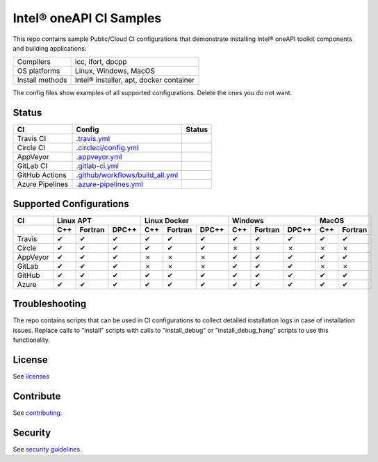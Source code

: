 .. SPDX-FileCopyrightText: 2020 Intel Corporation
..
.. SPDX-License-Identifier: CC-BY-4.0

============================
Intel\ |r| oneAPI CI Samples
============================

.. image:: https://api.reuse.software/badge/github.com/oneapi-src/oneapi-ci
   :target: https://api.reuse.software/info/github.com/oneapi-src/oneapi-ci
   :alt: REUSE status

This repo contains sample Public/Cloud CI configurations that
demonstrate installing Intel\ |r| oneAPI toolkit components and building
applications:

===============  ===========================================
Compilers        icc, ifort, dpcpp
OS platforms     Linux, Windows, MacOS
Install methods  Intel\ |r| installer, apt, docker container
===============  ===========================================

The config files show examples of all supported configurations. Delete
the ones you do not want.

Status
======

==================  ==================================  ================
CI                  Config                              Status
==================  ==================================  ================
Travis CI           `.travis.yml`_                      |TravisStatus|
Circle CI           `.circleci/config.yml`_             |CircleStatus|
AppVeyor            `.appveyor.yml`_                    |AppVeyorStatus|
GitLab CI           `.gitlab-ci.yml`_                   |GitLabStatus|
GitHub Actions      `.github/workflows/build_all.yml`_  |GitHubStatus|
Azure Pipelines     `.azure-pipelines.yml`_             |AzureStatus|
==================  ==================================  ================


Supported Configurations
========================

======== === ======= ===== === ======= ===== === ======= ===== === =======
CI           Linux APT        Linux Docker        Windows         MacOS
-------- ----------------- ----------------- ----------------- -----------
\        C++ Fortran DPC++ C++ Fortran DPC++ C++ Fortran DPC++ C++ Fortran
======== === ======= ===== === ======= ===== === ======= ===== === =======
Travis   |c|   |c|    |c|  |c|   |c|    |c|  |c|   |c|    |c|  |c|   |c|
Circle   |c|   |c|    |c|  |c|   |c|    |c|  |x|   |x|    |x|  |x|   |x|
AppVeyor |c|   |c|    |c|  |x|   |x|    |x|  |c|   |c|    |c|  |c|   |c|
GitLab   |c|   |c|    |c|  |x|   |x|    |x|  |c|   |c|    |c|  |x|   |x|
GitHub   |c|   |c|    |c|  |c|   |c|    |c|  |c|   |c|    |c|  |c|   |c|
Azure    |c|   |c|    |c|  |c|   |c|    |c|  |c|   |c|    |c|  |c|   |c|
======== === ======= ===== === ======= ===== === ======= ===== === =======


Troubleshooting
===============

The repo contains scripts that can be used in CI configurations to
collect detailed installation logs in case of installation
issues. Replace calls to "install" scripts with calls to
"install_debug" or "install_debug_hang" scripts to use this
functionality.

License
=======

See licenses_

Contribute
==========

See contributing_.

Security
========

See `security guidelines`_.

.. _licenses: LICENSES
.. _contributing: CONTRIBUTING.rst
.. _`security guidelines`: https://www.intel.com/content/www/us/en/security-center/default.html

.. _`.travis.yml`: .travis.yml
.. _`.circleci/config.yml`: .circleci/config.yml
.. _`.appveyor.yml`: .appveyor.yml
.. _`.gitlab-ci.yml`: .gitlab-ci.yml
.. _`.github/workflows/build_all.yml`: .github/workflows/build_all.yml
.. _`.azure-pipelines.yml`: .azure-pipelines.yml

.. |TravisStatus| image:: https://travis-ci.com/oneapi-src/oneapi-ci.svg?branch=master
   :target: https://travis-ci.com/oneapi-src/oneapi-ci
   :alt: Build status
.. |CircleStatus| image:: https://circleci.com/gh/oneapi-src/oneapi-ci.svg
   :target: https://circleci.com/gh/oneapi-src/oneapi-ci
   :alt: Build status
.. |AppVeyorStatus| image:: https://ci.appveyor.com/api/projects/status/c1lc5jrl6akdb2ey?svg=true
   :target: https://ci.appveyor.com/project/oneapi-ci/oneapi-ci
   :alt: Build status
.. |GitLabStatus| image:: https://gitlab.com/rscohn2/oneapi-ci-mirror/badges/master/pipeline.svg
   :target: https://gitlab.com/rscohn2/oneapi-ci-mirror/-/commits/master
   :alt: Build status
.. |GitHubStatus| image:: https://github.com/oneapi-src/oneapi-ci/workflows/build_all/badge.svg
   :target: https://github.com/oneapi-src/oneapi-ci/actions?query=workflow%3Abuild_all
   :alt: Build status
.. |AzureStatus| image:: https://dev.azure.com/robertscohn/oneapi-ci-mirror/_apis/build/status/oneapi-src.oneapi-ci?branchName=master
   :target: https://dev.azure.com/robertscohn/oneapi-ci-mirror/_build
   :alt: Build status

.. |r| unicode:: U+000AE
.. |c| unicode:: U+2714
.. |x| unicode:: U+2717
